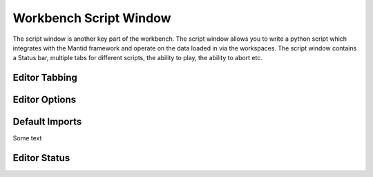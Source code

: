 .. _WorkbenchScriptWindow:

=======================
Workbench Script Window
=======================

.. image:: ../images/Workbench/Editor/EditorWidget.png
    :align: right
    :height: 225
    :width: 400

The script window is another key part of the workbench. The script window allows you to write a python
script which integrates with the Mantid framework and operate on the data loaded in via the workspaces. The script
window contains a Status bar, multiple tabs for different scripts, the ability to play, the ability to abort etc.

.. image:: ../images/Workbench/Editor/EditorWidgetDiagram.png

Editor Tabbing
---------------

.. image:: ../images/Workbench/Editor/EditorWidgetTabOptions.png

Editor Options
--------------

.. image:: ../images/Workbench/Editor/EditorWidgetOptions.png

Default Imports
---------------

Some text

Editor Status
-------------

.. image:: ../images/Workbench/Editor/EditorStatusState.png
